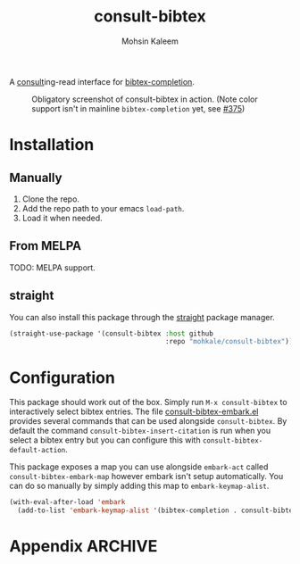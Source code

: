 #+TITLE: consult-bibtex
#+AUTHOR: Mohsin Kaleem



A [[https://github.com/minad/consult][consult]]ing-read interface for [[https://github.com/tmalsburg/helm-bibtex][bibtex-completion]].

#+CAPTION: Obligatory screenshot of consult-bibtex in action. (Note color support isn't in mainline =bibtex-completion= yet, see [[https://github.com/tmalsburg/helm-bibtex/pull/375][#375]])
[[file:.github/demo.png]]

* Installation
** Manually
   1. Clone the repo.
   2. Add the repo path to your emacs ~load-path~.
   3. Load it when needed.

** From MELPA
   TODO: MELPA support.

** straight
   You can also install this package through the [[https://github.com/raxod502/straight.el][straight]] package manager.
   #+begin_src emacs-lisp
     (straight-use-package '(consult-bibtex :host github
                                            :repo "mohkale/consult-bibtex"))
   #+end_src

* Configuration
  This package should work out of the box. Simply run ~M-x consult-bibtex~ to
  interactively select bibtex entries.
  The file [[file:consult-bibtex-embark.el][consult-bibtex-embark.el]] provides several commands that can be used
  alongside ~consult-bibtex~. By default the command ~consult-bibtex-insert-citation~ is
  run when you select a bibtex entry but you can configure this with
  ~consult-bibtex-default-action~.

  This package exposes a map you can use alongside ~embark-act~ called ~consult-bibtex-embark-map~
  however embark isn't setup automatically. You can do so manually by simply adding
  this map to ~embark-keymap-alist~.
  #+begin_src emacs-lisp
    (with-eval-after-load 'embark
      (add-to-list 'embark-keymap-alist '(bibtex-completion . consult-bibtex-embark-map)))
  #+end_src

* Appendix                                                          :ARCHIVE:
# Local Variables:
# eval: (toc-org-mode 1)
# End:
